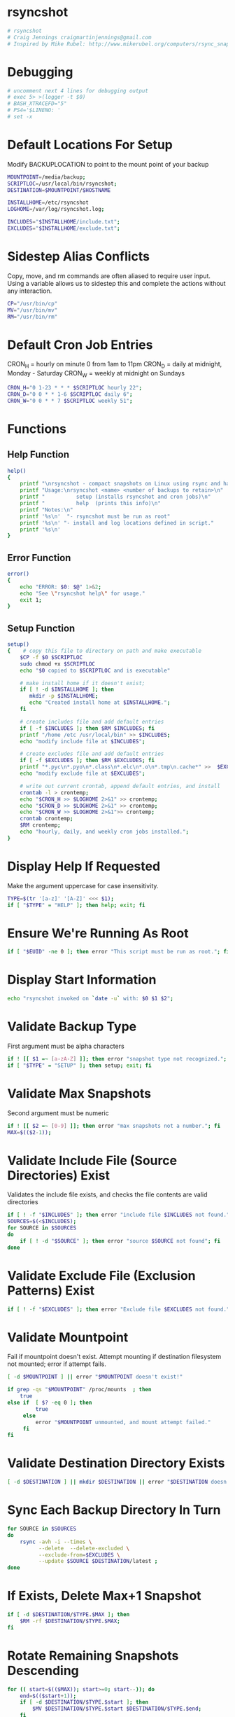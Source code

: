 * rsyncshot
#+begin_SRC sh :tangle rsyncshot :comments no :shebang "#!/bin/bash"
# rsyncshot
# Craig Jennings craigmartinjennings@gmail.com
# Inspired by Mike Rubel: http://www.mikerubel.org/computers/rsync_snapshots/
#+end_SRC
* Debugging
#+begin_SRC sh :tangle rsyncshot :comments org 
# uncomment next 4 lines for debugging output
# exec 5> >(logger -t $0)
# BASH_XTRACEFD="5"
# PS4='$LINENO: '
# set -x
#+end_SRC
* Default Locations For Setup
Modify BACKUPLOCATION to point to the mount point of your backup 
#+begin_SRC sh :tangle rsyncshot :comments org
MOUNTPOINT=/media/backup;
SCRIPTLOC=/usr/local/bin/rsyncshot;
DESTINATION=$MOUNTPOINT/$HOSTNAME

INSTALLHOME=/etc/rsyncshot
LOGHOME=/var/log/rsyncshot.log;

INCLUDES="$INSTALLHOME/include.txt";
EXCLUDES="$INSTALLHOME/exclude.txt";
#+end_SRC
* Sidestep Alias Conflicts
Copy, move, and rm commands are often aliased to require user input. 
Using a variable allows us to sidestep this and complete the actions without any interaction. 
#+begin_SRC sh :tangle rsyncshot :comments org
CP="/usr/bin/cp"
MV="/usr/bin/mv"
RM="/usr/bin/rm"
#+end_SRC
* Default Cron Job Entries
CRON_H = hourly on minute 0 from 1am to 11pm
CRON_D = daily at midnight, Monday - Saturday
CRON_W = weekly at midnight on Sundays
#+begin_SRC sh :tangle rsyncshot :comments org
CRON_H="0 1-23 * * * $SCRIPTLOC hourly 22";
CRON_D="0 0 * * 1-6 $SCRIPTLOC daily 6";
CRON_W="0 0 * * 7 $SCRIPTLOC weekly 51";
#+end_SRC
* Functions
** Help Function
#+begin_SRC sh :tangle rsyncshot :comments org
help()
{
    printf "\nrsyncshot - compact snapshots on Linux using rsync and hard links.\n\n"
    printf "Usage:\nrsyncshot <name> <number of backups to retain>\n"
    printf "          setup (installs rsyncshot and cron jobs)\n"
    printf "          help  (prints this info)\n"
    printf "Notes:\n"
    printf '%s\n'  "- rsyncshot must be run as root"
    printf '%s\n' "- install and log locations defined in script." 
    printf '%s\n'
}
#+end_SRC
** Error Function
#+begin_SRC sh :tangle rsyncshot :comments org
error()
{
    echo "ERROR: $0: $@" 1>&2;
    echo "See \"rsyncshot help\" for usage."
    exit 1;
}
#+end_SRC
** Setup Function
#+begin_SRC sh :tangle rsyncshot :comments org
setup()
{    # copy this file to directory on path and make executable
    $CP -f $0 $SCRIPTLOC
    sudo chmod +x $SCRIPTLOC 
    echo "$0 copied to $SCRIPTLOC and is executable"
    
    # make install home if it doesn't exist;
    if [ ! -d $INSTALLHOME ]; then
	   mkdir -p $INSTALLHOME;
	   echo "Created install home at $INSTALLHOME.";
    fi

    # create includes file and add default entries
    if [ -f $INCLUDES ]; then $RM $INCLUDES; fi
    printf "/home /etc /usr/local/bin" >> $INCLUDES;
    echo "modify include file at $INCLUDES";

    # create excludes file and add default entries
    if [ -f $EXCLUDES ]; then $RM $EXCLUDES; fi
    printf "*.pyc\n*.pyo\n*.class\n*.elc\n*.o\n*.tmp\n.cache*" >>  $EXCLUDES;
    echo "modify exclude file at $EXCLUDES";

    # write out current crontab, append default entries, and install
    crontab -l > crontemp;
    echo "$CRON_H >> $LOGHOME 2>&1" >> crontemp;
    echo "$CRON_D >> $LOGHOME 2>&1" >> crontemp;
    echo "$CRON_W >> $LOGHOME 2>&1">> crontemp;
    crontab crontemp;
    $RM crontemp;
    echo "hourly, daily, and weekly cron jobs installed.";
}
#+end_SRC

* Display Help If Requested
Make the argument uppercase for case insensitivity. 
#+begin_SRC sh :tangle rsyncshot :comments org
TYPE=$(tr '[a-z]' '[A-Z]' <<< $1);
if [ "$TYPE" = "HELP" ]; then help; exit; fi
#+end_SRC
* Ensure We're Running As Root
#+begin_SRC sh :tangle rsyncshot :comments org
if [ "$EUID" -ne 0 ]; then error "This script must be run as root."; fi
#+end_SRC
* Display Start Information 
#+begin_SRC sh :tangle rsyncshot :comments org
echo "rsyncshot invoked on `date -u` with: $0 $1 $2";
#+end_SRC
* Validate Backup Type
First argument must be alpha characters
#+begin_SRC sh :tangle rsyncshot :comments org
if ! [[ $1 =~ [a-zA-Z] ]]; then error "snapshot type not recognized."; fi
if [ "$TYPE" = "SETUP" ]; then setup; exit; fi
#+end_SRC
* Validate Max Snapshots
Second argument must be numeric
#+begin_SRC sh :tangle rsyncshot :comments org
if ! [[ $2 =~ [0-9] ]]; then error "max snapshots not a number."; fi
MAX=$(($2-1));
#+end_SRC
* Validate Include File (Source Directories) Exist
Validates the include file exists, and checks the file contents are valid directories
#+begin_SRC sh :tangle rsyncshot :comments org
if [ ! -f "$INCLUDES" ]; then error "include file $INCLUDES not found."; fi
SOURCES=$(<$INCLUDES);
for SOURCE in $SOURCES
do
    if [ ! -d "$SOURCE" ]; then error "source $SOURCE not found"; fi
done
#+end_SRC
* Validate Exclude File (Exclusion Patterns) Exist
#+begin_SRC sh :tangle rsyncshot :comments org
if [ ! -f "$EXCLUDES" ]; then error "Exclude file $EXCLUDES not found."; fi
#+end_SRC
* Validate Mountpoint 
Fail if mountpoint doesn't exist. 
Attempt mounting if destination filesystem not mounted; error if attempt fails. 
#+begin_SRC sh :tangle rsyncshot :comments org
  [ -d $MOUNTPOINT ] || error "$MOUNTPOINT doesn't exist!"

  if grep -qs "$MOUNTPOINT" /proc/mounts  ; then
      true
  else if  [ $? -eq 0 ]; then 
           true
       else
           error "$MOUNTPOINT unmounted, and mount attempt failed."
       fi
  fi
#+end_SRC
* Validate Destination Directory Exists
#+begin_SRC sh :tangle rsyncshot :comments org
[ -d $DESTINATION ] || mkdir $DESTINATION || error "$DESTINATION doesn't exist, and attempt to create failed."
#+end_SRC
* Sync Each Backup Directory In Turn
#+begin_SRC sh :tangle rsyncshot :comments org
for SOURCE in $SOURCES
do
    rsync -avh -i --times \
    	  --delete  --delete-excluded \
    	  --exclude-from=$EXCLUDES \
    	  --update $SOURCE $DESTINATION/latest ;
done
#+end_SRC
* If Exists, Delete Max+1 Snapshot
#+begin_SRC sh :tangle rsyncshot :comments org
if [ -d $DESTINATION/$TYPE.$MAX ]; then
    $RM -rf $DESTINATION/$TYPE.$MAX;
fi
#+end_SRC
* Rotate Remaining Snapshots Descending
#+begin_SRC sh :tangle rsyncshot :comments org
for (( start=$(($MAX)); start>=0; start--)); do
    end=$(($start+1));
	if [ -d $DESTINATION/$TYPE.$start ]; then
	    $MV $DESTINATION/$TYPE.$start $DESTINATION/$TYPE.$end;
	fi
done
#+end_SRC
* Reset Directory Timestamp
#+begin_SRC sh :tangle rsyncshot :comments org
touch $DESTINATION/latest
#+end_SRC
* Hard Link Only Copy to Destination
#+begin_SRC sh :tangle rsyncshot :comments org
$CP -al $DESTINATION/latest $DESTINATION/$TYPE.0;
#+end_SRC
* Make Directory Type Read-Only
#+begin_SRC sh :tangle rsyncshot :comments org
chmod -w $DESTINATION/$TYPE.0
#+end_SRC
* Print Time and Exit
#+begin_SRC sh :tangle rsyncshot :comments org
echo "rsyncshot completed `date -u` ";
exit 0;
#+end_SRC
